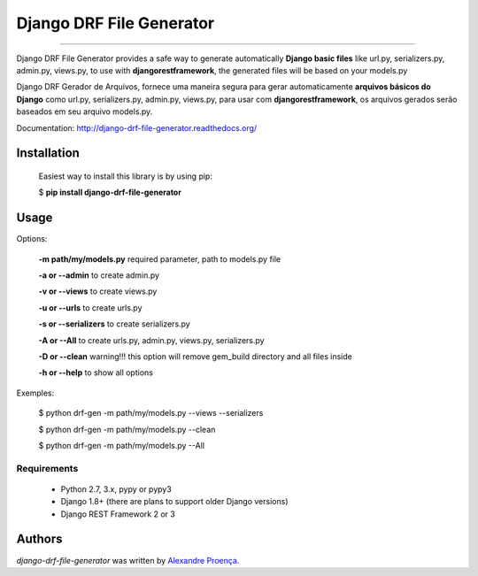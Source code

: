 Django DRF File Generator
=======

.. image:: https://travis-ci.org/AlexandreProenca/django-drf-file-generator.svg?branch=master
        :target: https://travis-ci.org/AlexandreProenca/django-drf-file-generator

.. image:: https://img.shields.io/pypi/v/django-drf-file-generator.svg
        :target: https://pypi.python.org/pypi/django-drf-file-generator

.. image:: https://img.shields.io/pypi/dd/django-drf-file-generator.svg
        :target: https://pypi.python.org/pypi/django-drf-file-generator

.. image:: https://img.shields.io/pypi/pyversions/django-drf-file-generator.svg
        :target: https://pypi.python.org/pypi/django-drf-file-generator

.. image:: https://img.shields.io/pypi/l/django-drf-file-generator.svg
        :target: https://pypi.python.org/pypi/django-drf-file-generator

.. image:: https://img.shields.io/pypi/wheel/django-drf-file-generator.svg
        :target: https://pypi.python.org/pypi/django-drf-file-generator

.. image:: https://img.shields.io/pypi/format/django-drf-file-generator.svg
        :target: https://pypi.python.org/pypi/django-drf-file-generator

.. image:: https://img.shields.io/pypi/implementation/django-drf-file-generator.svg
        :target: https://pypi.python.org/pypi/django-drf-file-generator

.. image:: https://img.shields.io/pypi/status/django-drf-file-generator.svg
        :target: https://pypi.python.org/pypi/django-drf-file-generator

.. image:: https://api.codacy.com/project/badge/50515222d332430aba11bcbe76706f14
        :target: https://www.codacy.com/app/linuxloco/django-drf-file-generator

.. image:: https://readthedocs.org/projects/django-drf-file-generator/badge/?version=latest
        :target: http://django-drf-file-generator.readthedocs.org/en/latest/
        :alt: Documentation Status

.. image:: http://img.shields.io/badge/tech-stack-0690fa.svg?style=flat
        :target: http://stackshare.io/AlexandreProenca/django-drf-file-generator
        :alt: Documentation Status

.. image:: https://img.shields.io/badge/GITTER-join%20chat-green.svg
        :target: https://gitter.im/AlexandreProenca/devfriends?utm_source=share-link&utm_medium=link&utm_campaign=share-link
        :alt: Chat room



-----------

.. image:: https://img.shields.io/badge/english-ok-green.svg
        :target: https://img.shields.io/badge/english-ok-green.svg
        :alt: Documentation Status
        
Django DRF File Generator provides a safe way to generate automatically **Django basic files** like url.py, serializers.py, admin.py, views.py, to use with **djangorestframework**, the generated files will be based on your models.py 


.. image:: https://img.shields.io/badge/portugues--brasil-ok-green.svg
        :target: https://img.shields.io/badge/portugues--brasil-ok-green.svg
        :alt: Documentation Status
        
Django DRF Gerador de Arquivos, fornece uma maneira segura para gerar automaticamente **arquivos básicos do Django** como url.py, serializers.py, admin.py, views.py, para usar com **djangorestframework**, os arquivos gerados serão baseados em seu arquivo models.py.

Documentation: http://django-drf-file-generator.readthedocs.org/

Installation
------------
    Easiest way to install this library is by using pip:
    
    $ **pip install django-drf-file-generator**
    

Usage 
-----
Options:
   
   **-m path/my/models.py**   required parameter, path to models.py file
   
   **-a or --admin**          to create admin.py
   
   **-v or --views**          to create views.py
   
   **-u or --urls**           to create urls.py
   
   **-s or --serializers**    to create serializers.py
   
   **-A or --All**            to create urls.py, admin.py, views.py, serializers.py
   
   **-D or --clean**          warning!!! this option will remove gem_build directory and all files inside
   
   **-h or --help**           to show all options
   
Exemples:
  
  $ python drf-gen -m path/my/models.py --views --serializers
  
  $ python drf-gen -m path/my/models.py --clean
  
  $ python drf-gen -m path/my/models.py --All
  

Requirements
^^^^^^^^^^^^
    * Python 2.7, 3.x, pypy or pypy3
    * Django 1.8+ (there are plans to support older Django versions)
    * Django REST Framework 2 or 3


Authors
-------

`django-drf-file-generator` was written by `Alexandre Proença <alexandre.proenca@hotmail.com.br>`_.
